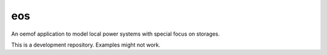 eos
----

An oemof application to model local power systems with special focus on storages.

This is a development repository. Examples might not work.
